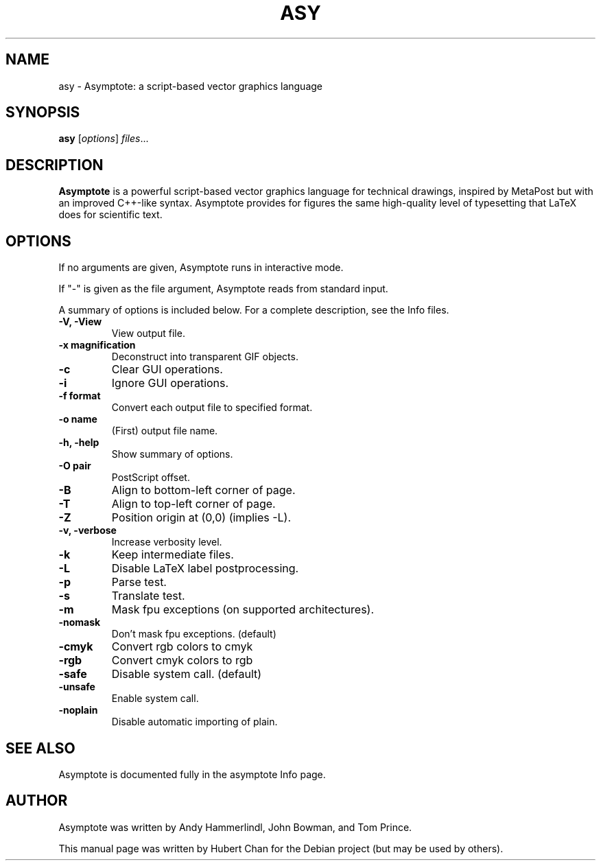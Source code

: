 .\"                                      Hey, EMACS: -*- nroff -*-
.TH ASY 1 "1 Dec 2004"
.SH NAME
asy \- Asymptote: a script-based vector graphics language
.SH SYNOPSIS
.B asy
.RI [ options ] " files" ...
.SH DESCRIPTION
\fBAsymptote\fP is a powerful script-based vector graphics language for
technical drawings, inspired by MetaPost but with an improved C++\-like syntax.
Asymptote provides for figures the same high\-quality level of typesetting that
LaTeX does for scientific text.
.SH OPTIONS
If no arguments are given, Asymptote runs in interactive mode.
.PP
If "\-" is given as the file argument, Asymptote reads from standard input.
.PP
A summary of options is included below.
For a complete description, see the Info files.
.TP
.B -V, -View
View output file.
.TP
.B \-x magnification
Deconstruct into transparent GIF objects.
.TP
.B \-c
Clear GUI operations.
.TP
.B \-i
Ignore GUI operations.
.TP
.B \-f format
Convert each output file to specified format.
.TP
.B -o name
(First) output file name.
.TP
.B \-h, \-help
Show summary of options.
.TP
.B -O pair
PostScript offset.
.TP
.B -B
Align to bottom-left corner of page.
.TP
.B -T
Align to top-left corner of page.
.TP
.B -Z
Position origin at (0,0) (implies -L).
.TP
.B -v, -verbose
Increase verbosity level.
.TP
.B \-k
Keep intermediate files.
.TP
.B \-L
Disable LaTeX label postprocessing.
.TP
.B \-p
Parse test.
.TP
.B -s
Translate test.
.TP
.B -m
Mask fpu exceptions (on supported architectures).
.TP
.B -nomask
Don't mask fpu exceptions. (default)
.TP
.B -cmyk
Convert rgb colors to cmyk
.TP
.B -rgb
Convert cmyk colors to rgb
.TP
.B -safe
Disable system call. (default)
.TP
.B -unsafe
Enable system call.
.TP
.B -noplain
Disable automatic importing of plain.

.SH SEE ALSO
Asymptote is documented fully in the asymptote Info page.
.SH AUTHOR
Asymptote was written by Andy Hammerlindl, John Bowman, and Tom Prince.
.PP
This manual page was written by Hubert Chan for the Debian project (but may
be used by others).
